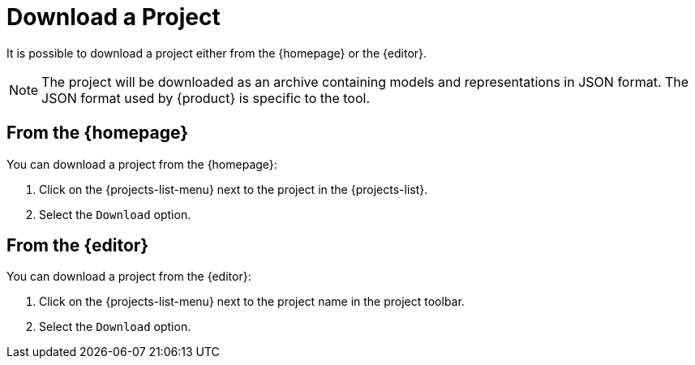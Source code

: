 = Download a Project

It is possible to download a project either from the {homepage} or the {editor}.

[NOTE]
====
The project will be downloaded as an archive containing models and representations in JSON format.
The JSON format used by {product} is specific to the tool.
====

== From the {homepage}

You can download a project from the {homepage}:

. Click on the {projects-list-menu} next to the project in the {projects-list}.
. Select the `Download` option.

== From the {editor}

You can download a project from the {editor}:

. Click on the {projects-list-menu} next to the project name in the project toolbar.
. Select the `Download` option.